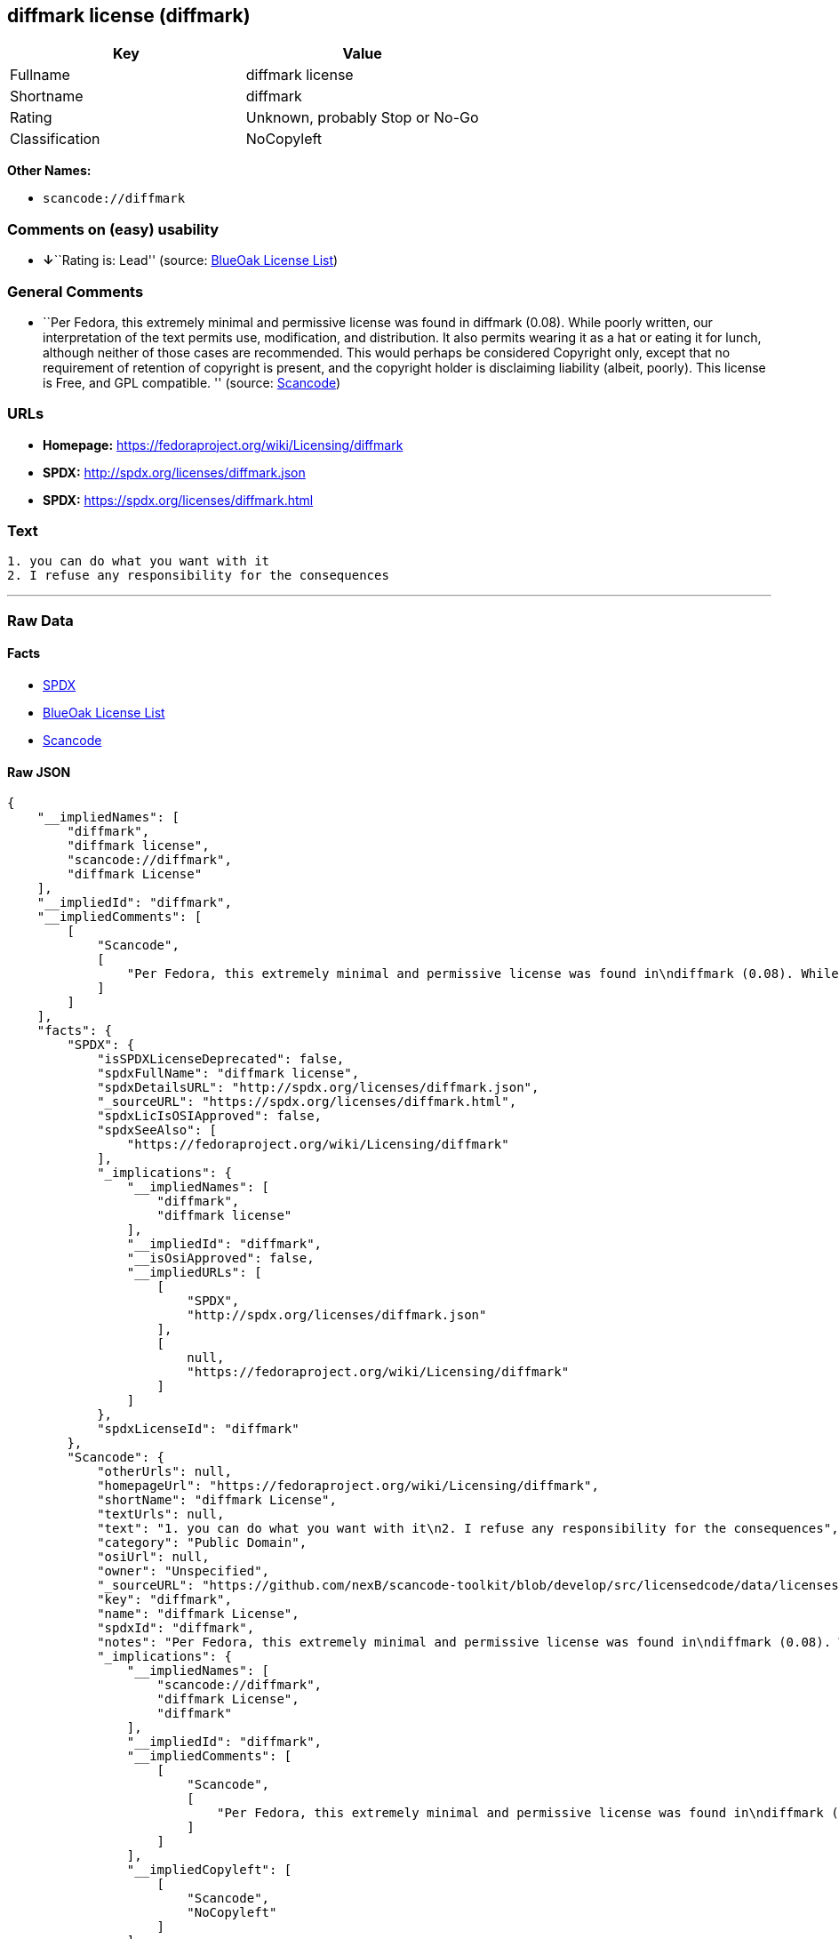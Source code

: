 == diffmark license (diffmark)

[cols=",",options="header",]
|===
|Key |Value
|Fullname |diffmark license
|Shortname |diffmark
|Rating |Unknown, probably Stop or No-Go
|Classification |NoCopyleft
|===

*Other Names:*

* `+scancode://diffmark+`

=== Comments on (easy) usability

* **↓**``Rating is: Lead'' (source:
https://blueoakcouncil.org/list[BlueOak License List])

=== General Comments

* ``Per Fedora, this extremely minimal and permissive license was found
in diffmark (0.08). While poorly written, our interpretation of the text
permits use, modification, and distribution. It also permits wearing it
as a hat or eating it for lunch, although neither of those cases are
recommended. This would perhaps be considered Copyright only, except
that no requirement of retention of copyright is present, and the
copyright holder is disclaiming liability (albeit, poorly). This license
is Free, and GPL compatible. '' (source:
https://github.com/nexB/scancode-toolkit/blob/develop/src/licensedcode/data/licenses/diffmark.yml[Scancode])

=== URLs

* *Homepage:* https://fedoraproject.org/wiki/Licensing/diffmark
* *SPDX:* http://spdx.org/licenses/diffmark.json
* *SPDX:* https://spdx.org/licenses/diffmark.html

=== Text

....
1. you can do what you want with it
2. I refuse any responsibility for the consequences
....

'''''

=== Raw Data

==== Facts

* https://spdx.org/licenses/diffmark.html[SPDX]
* https://blueoakcouncil.org/list[BlueOak License List]
* https://github.com/nexB/scancode-toolkit/blob/develop/src/licensedcode/data/licenses/diffmark.yml[Scancode]

==== Raw JSON

....
{
    "__impliedNames": [
        "diffmark",
        "diffmark license",
        "scancode://diffmark",
        "diffmark License"
    ],
    "__impliedId": "diffmark",
    "__impliedComments": [
        [
            "Scancode",
            [
                "Per Fedora, this extremely minimal and permissive license was found in\ndiffmark (0.08). While poorly written, our interpretation of the text\npermits use, modification, and distribution. It also permits wearing it as\na hat or eating it for lunch, although neither of those cases are\nrecommended. This would perhaps be considered Copyright only, except that\nno requirement of retention of copyright is present, and the copyright\nholder is disclaiming liability (albeit, poorly). This license is Free, and\nGPL compatible.\n"
            ]
        ]
    ],
    "facts": {
        "SPDX": {
            "isSPDXLicenseDeprecated": false,
            "spdxFullName": "diffmark license",
            "spdxDetailsURL": "http://spdx.org/licenses/diffmark.json",
            "_sourceURL": "https://spdx.org/licenses/diffmark.html",
            "spdxLicIsOSIApproved": false,
            "spdxSeeAlso": [
                "https://fedoraproject.org/wiki/Licensing/diffmark"
            ],
            "_implications": {
                "__impliedNames": [
                    "diffmark",
                    "diffmark license"
                ],
                "__impliedId": "diffmark",
                "__isOsiApproved": false,
                "__impliedURLs": [
                    [
                        "SPDX",
                        "http://spdx.org/licenses/diffmark.json"
                    ],
                    [
                        null,
                        "https://fedoraproject.org/wiki/Licensing/diffmark"
                    ]
                ]
            },
            "spdxLicenseId": "diffmark"
        },
        "Scancode": {
            "otherUrls": null,
            "homepageUrl": "https://fedoraproject.org/wiki/Licensing/diffmark",
            "shortName": "diffmark License",
            "textUrls": null,
            "text": "1. you can do what you want with it\n2. I refuse any responsibility for the consequences",
            "category": "Public Domain",
            "osiUrl": null,
            "owner": "Unspecified",
            "_sourceURL": "https://github.com/nexB/scancode-toolkit/blob/develop/src/licensedcode/data/licenses/diffmark.yml",
            "key": "diffmark",
            "name": "diffmark License",
            "spdxId": "diffmark",
            "notes": "Per Fedora, this extremely minimal and permissive license was found in\ndiffmark (0.08). While poorly written, our interpretation of the text\npermits use, modification, and distribution. It also permits wearing it as\na hat or eating it for lunch, although neither of those cases are\nrecommended. This would perhaps be considered Copyright only, except that\nno requirement of retention of copyright is present, and the copyright\nholder is disclaiming liability (albeit, poorly). This license is Free, and\nGPL compatible.\n",
            "_implications": {
                "__impliedNames": [
                    "scancode://diffmark",
                    "diffmark License",
                    "diffmark"
                ],
                "__impliedId": "diffmark",
                "__impliedComments": [
                    [
                        "Scancode",
                        [
                            "Per Fedora, this extremely minimal and permissive license was found in\ndiffmark (0.08). While poorly written, our interpretation of the text\npermits use, modification, and distribution. It also permits wearing it as\na hat or eating it for lunch, although neither of those cases are\nrecommended. This would perhaps be considered Copyright only, except that\nno requirement of retention of copyright is present, and the copyright\nholder is disclaiming liability (albeit, poorly). This license is Free, and\nGPL compatible.\n"
                        ]
                    ]
                ],
                "__impliedCopyleft": [
                    [
                        "Scancode",
                        "NoCopyleft"
                    ]
                ],
                "__calculatedCopyleft": "NoCopyleft",
                "__impliedText": "1. you can do what you want with it\n2. I refuse any responsibility for the consequences",
                "__impliedURLs": [
                    [
                        "Homepage",
                        "https://fedoraproject.org/wiki/Licensing/diffmark"
                    ]
                ]
            }
        },
        "BlueOak License List": {
            "BlueOakRating": "Lead",
            "url": "https://spdx.org/licenses/diffmark.html",
            "isPermissive": true,
            "_sourceURL": "https://blueoakcouncil.org/list",
            "name": "diffmark license",
            "id": "diffmark",
            "_implications": {
                "__impliedNames": [
                    "diffmark",
                    "diffmark license"
                ],
                "__impliedJudgement": [
                    [
                        "BlueOak License List",
                        {
                            "tag": "NegativeJudgement",
                            "contents": "Rating is: Lead"
                        }
                    ]
                ],
                "__impliedCopyleft": [
                    [
                        "BlueOak License List",
                        "NoCopyleft"
                    ]
                ],
                "__calculatedCopyleft": "NoCopyleft",
                "__impliedURLs": [
                    [
                        "SPDX",
                        "https://spdx.org/licenses/diffmark.html"
                    ]
                ]
            }
        }
    },
    "__impliedJudgement": [
        [
            "BlueOak License List",
            {
                "tag": "NegativeJudgement",
                "contents": "Rating is: Lead"
            }
        ]
    ],
    "__impliedCopyleft": [
        [
            "BlueOak License List",
            "NoCopyleft"
        ],
        [
            "Scancode",
            "NoCopyleft"
        ]
    ],
    "__calculatedCopyleft": "NoCopyleft",
    "__isOsiApproved": false,
    "__impliedText": "1. you can do what you want with it\n2. I refuse any responsibility for the consequences",
    "__impliedURLs": [
        [
            "SPDX",
            "http://spdx.org/licenses/diffmark.json"
        ],
        [
            null,
            "https://fedoraproject.org/wiki/Licensing/diffmark"
        ],
        [
            "SPDX",
            "https://spdx.org/licenses/diffmark.html"
        ],
        [
            "Homepage",
            "https://fedoraproject.org/wiki/Licensing/diffmark"
        ]
    ]
}
....

==== Dot Cluster Graph

../dot/diffmark.svg